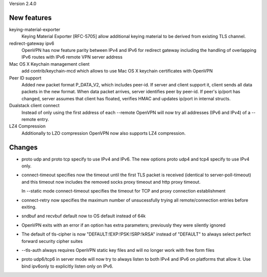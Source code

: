 Version 2.4.0

============
New features
============

keying-material-exporter
    Keying Material Exporter [RFC-5705] allow additional keying material to be
    derived from existing TLS channel. 

redirect-gateway ipv6
    OpenVPN has now feature parity between IPv4 and IPv6 for redirect
    gateway including the handling of overlapping IPv6 routes with
    IPv6 remote VPN server address

Mac OS X Keychain management client
    add contrib/keychain-mcd which allows to use Mac OS X keychain
    certificates with OpenVPN

Peer ID support
    Added new packet format P_DATA_V2, which includes peer-id. If
    server and client  support it, client sends all data packets in
    the new format. When data packet arrives, server identifies peer
    by peer-id. If peer's ip/port has changed, server assumes that
    client has floated, verifies HMAC and updates ip/port in internal structs.

Dualstack client connect
    Instead of only using the first address of each --remote OpenVPN
    will now try all addresses (IPv6 and IPv4) of a --remote entry.

LZ4 Compression
    Additionally to LZO compression OpenVPN now also supports LZ4
    compression.

=======
Changes
=======
- proto udp and proto tcp specify to use IPv4 and IPv6. The new
  options proto udp4 and tcp4 specify to use IPv4 only.

- connect-timeout specifies now the timeout until the first TLS packet
  is received (identical to server-poll-timeout) and this timeout now
  includes the removed socks proxy timeout and http proxy timeout.

  In --static mode connect-timeout specifies the timeout for TCP and
  proxy connection establishment 


- connect-retry now specifies the maximum number of unsucessfully
  trying all remote/connection entries before exiting.

- sndbuf and recvbuf default now to OS default instead of 64k

- OpenVPN exits with  an error if an option has extra parameters;
  previously they were silently ignored

- The default of tls-cipher is now "DEFAULT:!EXP:!PSK:!SRP:!kRSA"
  instead of "DEFAULT" to always select perfect forward security
  cipher suites

- --tls-auth always requires OpenVPN static key files and will no
  longer work with free form files

- proto udp6/tcp6 in server mode will now try to always listen to
  both IPv4 and IPv6 on platforms that allow it. Use bind ipv6only
  to explicitly listen only on IPv6.
